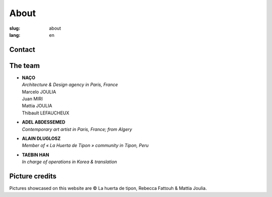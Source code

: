 About
#####

:slug: about
:lang: en

Contact
=======

.. raw:: html
  :file: ../images/contacts.svg

The team
========

- | **NAÇO**
  | *Architecture & Design agency in Paris, France*
  | Marcelo JOULIA
  | Juan MIRI
  | Mattia JOULIA
  | Thibault LEFAUCHEUX

- | **ADEL ABDESSEMED**
  | *Contemporary art artist in Paris, France; from Algery*

- | **ALAIN DLUGLOSZ**
  | *Member of « La Huerta de Tipon » community in Tipon, Peru*

- | **TAEBIN HAN**
  | *In charge of operations in Korea & translation*

Picture credits
===============

Pictures showcased on this website are © La huerta de tipon, Rebecca
Fattouh & Mattia Joulia.
